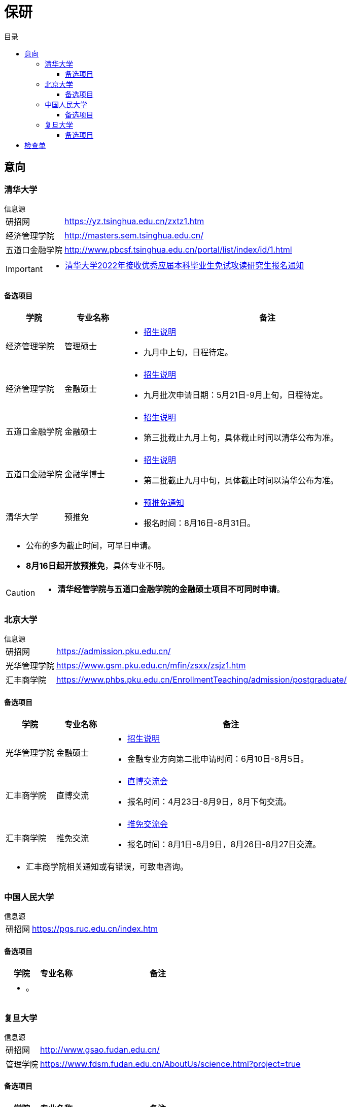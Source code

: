 :toc: left
:toclevels: 4
:toc-title: 目录
:icons: font


= 保研


== 意向


=== 清华大学

.信息源
****
[horizontal]
研招网:: https://yz.tsinghua.edu.cn/zxtz1.htm
经济管理学院:: http://masters.sem.tsinghua.edu.cn/
五道口金融学院:: http://www.pbcsf.tsinghua.edu.cn/portal/list/index/id/1.html

[IMPORTANT]
====
* https://yz.tsinghua.edu.cn/info/1014/2283.htm[清华大学2022年接收优秀应届本科毕业生免试攻读研究生报名通知]

====

****

==== 备选项目

[caption=, frame=topbot, grid=rows, cols="1, 1, 5a", options="footer"]
|===
^|学院 ^|专业名称 ^|备注

|经济管理学院 |管理硕士 |
* http://mis.sem.tsinghua.edu.cn/ueditor/jsp/upload/file/20210420/1618907937435065614.pdf[招生说明]
* 九月中上旬，日程待定。

|经济管理学院 |金融硕士 |
* http://mis.sem.tsinghua.edu.cn/ueditor/jsp/upload/file/20210224/1614150967171091428.pdf[招生说明]
* 九月批次申请日期：5月21日-9月上旬，日程待定。

|五道口金融学院 |金融硕士 |
* http://www.pbcsf.tsinghua.edu.cn/portal/article/index/id/5167.html[招生说明]
* 第三批截止九月上旬，具体截止时间以清华公布为准。

|五道口金融学院 |金融学博士 |
* http://www.pbcsf.tsinghua.edu.cn/portal/article/index/id/5135.html[招生说明]
* 第二批截止九月中旬，具体截止时间以清华公布为准。

|清华大学 |预推免 |
* https://yz.tsinghua.edu.cn/info/1014/2283.htm[预推免通知]
* 报名时间：8月16日-8月31日。

3+a|
* 公布的多为截止时间，可早日申请。
* *8月16日起开放预推免*，具体专业不明。

|===

[CAUTION]
====
* *清华经管学院与五道口金融学院的金融硕士项目不可同时申请*。
====


=== 北京大学

.信息源
****
[horizontal]
研招网:: https://admission.pku.edu.cn/
光华管理学院:: https://www.gsm.pku.edu.cn/mfin/zsxx/zsjz1.htm
汇丰商学院:: https://www.phbs.pku.edu.cn/EnrollmentTeaching/admission/postgraduate/
****

==== 备选项目

[caption=, frame=topbot, grid=rows, cols="1, 1, 5a", options="footer"]
|===
^|学院 ^|专业名称 ^|备注

|光华管理学院 |金融硕士 |
* https://www.gsm.pku.edu.cn/mpacc/info/1130/3374.htm[招生说明]
* 金融专业方向第二批申请时间：6月10日-8月5日。

|汇丰商学院 |直博交流 |
* https://www.phbs.pku.edu.cn/2021/postgraduate_0421/8102.html[直博交流会]
* 报名时间：4月23日-8月9日，8月下旬交流。

|汇丰商学院 |推免交流 |
* https://www.phbs.pku.edu.cn/2021/postgraduate_0722/8300.html[推免交流会]
* 报名时间：8月1日-8月9日，8月26日-8月27日交流。

3+a|
* 汇丰商学院相关通知或有错误，可致电咨询。

|===

=== 中国人民大学

.信息源
****
[horizontal]
研招网:: https://pgs.ruc.edu.cn/index.htm

****

==== 备选项目

[caption=, frame=topbot, grid=rows, cols="1, 1, 5a", options="footer"]
|===
^|学院 ^|专业名称 ^|备注

3+a|
* 。

|===

=== 复旦大学

.信息源
****
[horizontal]
研招网:: http://www.gsao.fudan.edu.cn/
管理学院:: https://www.fdsm.fudan.edu.cn/AboutUs/science.html?project=true
****

==== 备选项目

[caption=, frame=topbot, grid=rows, cols="1, 1, 5a", options="footer"]
|===
^|学院 ^|专业名称 ^|备注

|管理学院 |领创营 |
* https://www.fdsm.fudan.edu.cn/mf/mf1556951980776[招生说明]
* 九月推免视情而定。

3+a|
* 需要登录了解进一步信息。

|===


== 检查单

[frame=none, grid=none, cols=".^1a, .^4a"]
|===

|* [ ] 2021年08月05日 |
北大光华金融硕士金融专业方向第二批申请**截止到8月5日**。

|* [ ] 2021年08月09日 |
北大汇丰直博交流会**截止到8月9日**。

|* [ ] 2021年08月09日 |
北大汇丰推免交流会**截止到8月9日**。

|* [ ] 2021年08月16日 |
清华大学预推免报名。

|===